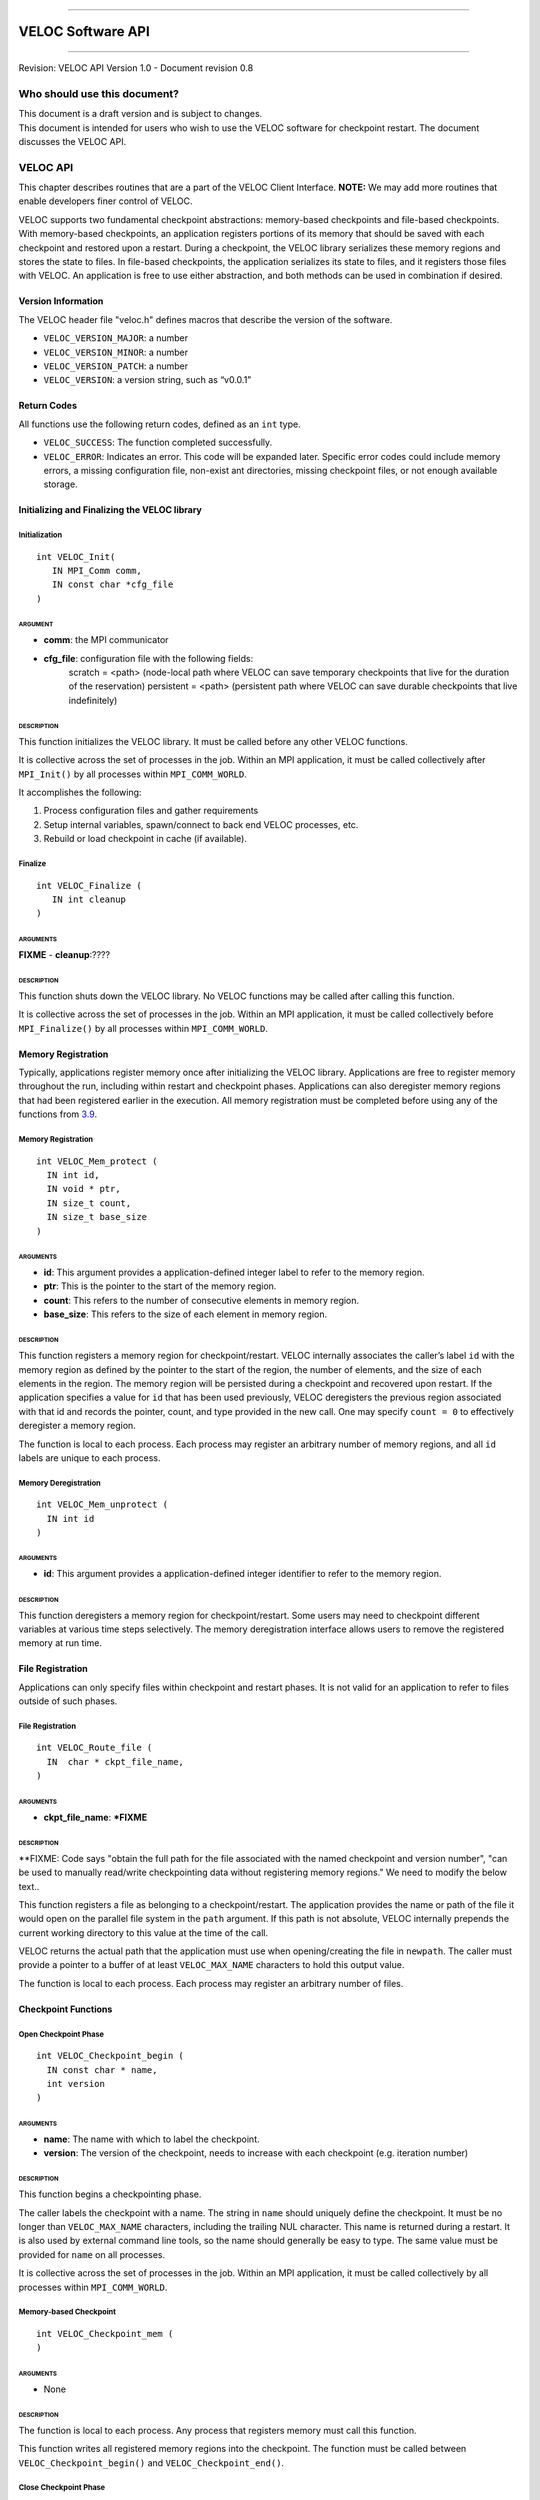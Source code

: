.. raw:: latex

   \vspace*{1.0in}

.. raw:: html

   <div style="color: gray">

--------------

.. raw:: html

   </div>

VELOC Software API
==================

.. raw:: html

   <div style="color: gray">

--------------

.. raw:: html

   </div>

.. raw:: latex

   \vspace*{10.0ex}

.. raw:: latex

   \Large

.. raw:: latex

   \vspace*{2.0ex}

Revision: VELOC API Version 1.0 - Document revision 0.8

.. raw:: latex

   \normalsize

.. raw:: latex

   \setcounter{page}{0}

.. raw:: latex

   \thispagestyle{empty}

.. raw:: latex

   \newpage

.. raw:: latex

   \tableofcontents

.. _ch:audience:

Who should use this document?
-----------------------------

| This document is a draft version and is subject to changes.
| This document is intended for users who wish to use the VELOC software
  for checkpoint restart. The document discusses the VELOC API.


.. _ch:veloc_client_api:

VELOC API
---------

This chapter describes routines that are a part of the VELOC Client
Interface. **NOTE:** We may add more routines that enable developers
finer control of VELOC.

VELOC supports two fundamental checkpoint abstractions: memory-based
checkpoints and file-based checkpoints. With memory-based checkpoints,
an application registers portions of its memory that should be saved
with each checkpoint and restored upon a restart. During a checkpoint,
the VELOC library serializes these memory regions and stores the state
to files. In file-based checkpoints, the application serializes its
state to files, and it registers those files with VELOC. An application
is free to use either abstraction, and both methods can be used in
combination if desired.

Version Information
~~~~~~~~~~~~~~~~~~~

The VELOC header file "veloc.h" defines macros that describe the version
of the software.

-  ``VELOC_VERSION_MAJOR``: a number
-  ``VELOC_VERSION_MINOR``: a number
-  ``VELOC_VERSION_PATCH``: a number
-  ``VELOC_VERSION``: a version string, such as “v0.0.1”

Return Codes
~~~~~~~~~~~~

All functions use the following return codes, defined as an ``int``
type.

-  ``VELOC_SUCCESS``: The function completed successfully.
-  ``VELOC_ERROR``: Indicates an error. This code will be expanded
   later. Specific error codes could include memory errors, a missing
   configuration file, non-exist ant directories, missing checkpoint
   files, or not enough available storage.

Initializing and Finalizing the VELOC library
~~~~~~~~~~~~~~~~~~~~~~~~~~~~~~~~~~~~~~~~~~~~~

Initialization
^^^^^^^^^^^^^^

::

   int VELOC_Init(
      IN MPI_Comm comm, 
      IN const char *cfg_file
   )

ARGUMENT
''''''''
- **comm**: the MPI communicator
- **cfg_file**: configuration file with the following fields:
   scratch = <path> (node-local path where VELOC can save temporary checkpoints that live for the duration of the reservation)
   persistent = <path> (persistent path where VELOC can save durable checkpoints that live indefinitely) 
    

DESCRIPTION
'''''''''''

This function initializes the VELOC library. It must be called before
any other VELOC functions.

It is collective across the set of processes in the job. Within an MPI
application, it must be called collectively after ``MPI_Init()`` by all
processes within ``MPI_COMM_WORLD``.

It accomplishes the following:

#. Process configuration files and gather requirements
#. Setup internal variables, spawn/connect to back end VELOC processes,
   etc.
#. Rebuild or load checkpoint in cache (if available).

Finalize
^^^^^^^^

::

   int VELOC_Finalize (
      IN int cleanup
   )

ARGUMENTS
'''''''''

**FIXME** - **cleanup**:????

.. _description-1:

DESCRIPTION
'''''''''''

This function shuts down the VELOC library. No VELOC functions may be
called after calling this function.

It is collective across the set of processes in the job. Within an MPI
application, it must be called collectively before ``MPI_Finalize()`` by
all processes within ``MPI_COMM_WORLD``.

Memory Registration
~~~~~~~~~~~~~~~~~~~

Typically, applications register memory once after initializing the
VELOC library. Applications are free to register memory throughout the
run, including within restart and checkpoint phases. Applications can
also deregister memory regions that had been registered earlier in the
execution. All memory registration must be completed before using any of
the functions from \ `3.9 <#sec:fti>`__.

.. _memory-registration-1:

Memory Registration
^^^^^^^^^^^^^^^^^^^

::

   int VELOC_Mem_protect (
     IN int id,
     IN void * ptr,
     IN size_t count,
     IN size_t base_size
   )
   
.. _arguments-2:

ARGUMENTS
'''''''''

-  **id**: This argument provides a application-defined integer label to
   refer to the memory region.
-  **ptr**: This is the pointer to the start of the memory region.
-  **count**: This refers to the number of consecutive elements in memory region.
-  **base_size**: This refers to the size of each element in memory region.
   

.. _description-3:

DESCRIPTION
'''''''''''

This function registers a memory region for checkpoint/restart. VELOC
internally associates the caller’s label ``id`` with the memory region
as defined by the pointer to the start of the region, the number of
elements, and the size of each elements in the region. The memory region
will be persisted during a checkpoint and recovered upon restart. If the
application specifies a value for ``id`` that has been used previously,
VELOC deregisters the previous region associated with that id and
records the pointer, count, and type provided in the new call. One may
specify ``count = 0`` to effectively deregister a memory region.

The function is local to each process. Each process may register an
arbitrary number of memory regions, and all ``id`` labels are unique to
each process.

Memory Deregistration
^^^^^^^^^^^^^^^^^^^^^

::

   int VELOC_Mem_unprotect (
     IN int id
   )

.. _arguments-3:

ARGUMENTS
'''''''''

-  **id**: This argument provides a application-defined integer identifier to
   refer to the memory region.

.. _description-4:

DESCRIPTION
'''''''''''

This function deregisters a memory region for checkpoint/restart. Some
users may need to checkpoint different variables at various time steps
selectively. The memory deregistration interface allows users to remove
the registered memory at run time.

File Registration
~~~~~~~~~~~~~~~~~

Applications can only specify files within checkpoint and restart
phases. It is not valid for an application to refer to files outside of
such phases.

.. _file-registration-1:

File Registration
^^^^^^^^^^^^^^^^^

::

   int VELOC_Route_file (
     IN  char * ckpt_file_name,
   )
   
.. _arguments-4:

ARGUMENTS
'''''''''

-  **ckpt_file_name**: ***FIXME**

.. _description-5:

DESCRIPTION
'''''''''''

**FIXME:   Code says "obtain the full path for the file associated with the named checkpoint and version number", "can be used to manually read/write checkpointing data without registering memory regions." We need to modify the below text..


This function registers a file as belonging to a checkpoint/restart. The
application provides the name or path of the file it would open on the
parallel file system in the ``path`` argument. If this path is not
absolute, VELOC internally prepends the current working directory to
this value at the time of the call.

VELOC returns the actual path that the application must use when
opening/creating the file in ``newpath``. The caller must provide a
pointer to a buffer of at least ``VELOC_MAX_NAME`` characters to hold
this output value.

The function is local to each process. Each process may register an
arbitrary number of files.

Checkpoint Functions
~~~~~~~~~~~~~~~~~~~~

Open Checkpoint Phase
^^^^^^^^^^^^^^^^^^^^^

::

   int VELOC_Checkpoint_begin (
     IN const char * name,
     int version
   )

.. _arguments-6:

ARGUMENTS
'''''''''

-  **name**: The name with which to label the checkpoint.
-  **version**: The version of the checkpoint, needs to increase with each checkpoint (e.g. iteration number)    

.. _description-7:

DESCRIPTION
'''''''''''

This function begins a checkpointing phase.

The caller labels the checkpoint with a name. The string in ``name``
should uniquely define the checkpoint. It must be no longer than
``VELOC_MAX_NAME`` characters, including the trailing NUL character.
This name is returned during a restart. It is also used by external
command line tools, so the name should generally be easy to type. The
same value must be provided for ``name`` on all processes.

It is collective across the set of processes in the job. Within an MPI
application, it must be called collectively by all processes within
``MPI_COMM_WORLD``.

Memory-based Checkpoint
^^^^^^^^^^^^^^^^^^^^^^^

::

   int VELOC_Checkpoint_mem (
   )

.. _arguments-7:

ARGUMENTS
'''''''''

-  None

.. _description-8:

DESCRIPTION
'''''''''''

The function is local to each process. Any process that registers memory
must call this function.

This function writes all registered memory regions into the checkpoint. The function must be called between ``VELOC_Checkpoint_begin()`` and
``VELOC_Checkpoint_end()``.

Close Checkpoint Phase
^^^^^^^^^^^^^^^^^^^^^^

::

   int VELOC_Checkpoint_end (
     IN int success
     **FIXME** Is there an IN version parameter as well?
   )

.. _arguments-8:

ARGUMENTS
'''''''''

-  **success**: Input flag indicating whether the calling process
   completed its checkpoint successfully.

.. _description-9:

DESCRIPTION
'''''''''''

This function marks end of a checkpoint phase.

**FIXME: Is the below para correct??**
Inform VELOC that all files for the current checkpoint are complete
(i.e., done writing and closed) and whether they are valid (i.e.,
written without error). A process must close all checkpoint files before
calling this function. A process should set ``success`` to 1 if either it
wrote its checkpoint data successfully or it had no data to checkpoint.
It should set ``success`` to 0 otherwise. VELOC will determine whether all
processes wrote their checkpoint files successfully.

It is collective across the set of processes in the job. Within an MPI
application, it must be called collectively by all processes within
``MPI_COMM_WORLD``.



Restart Functions
~~~~~~~~~~~~~~~~~

Indication of Restart
^^^^^^^^^^^^^^^^^^^^^

::

int VELOC_Restart_test (
   IN const char *name, 
   IN int version
 )


.. _arguments-9:

ARGUMENTS
'''''''''
- **name** : label of the checkpoint
- **version** : maximum version to look for

.. _description-10:

DESCRIPTION
'''''''''''

The paramater ``name'' is the label of the checkpoint. There parameter ``version'' is the maximum version to look for.

This routine determines whether an application can restart from a previous checkpoint.

It is collective across the set of processes in the job. Within an MPI
application, it must be called collectively by all processes within
``MPI_COMM_WORLD``. The same value is returned in ``flag`` on all
processes.

Open Restart Phase
^^^^^^^^^^^^^^^^^^

::  

int VELOC_Restart_begin (
   IN const char *name, 
   IN int version
);


.. _arguments-10:

ARGUMENTS
'''''''''

- **name** : label of the checkpoint
- **version** :  version to look for

.. _description-11:

DESCRIPTION
'''''''''''

This function marks start of the restart phase.

**FIXME** This call returns the name of the checkpoint in ``name``. The caller
must provide a pointer to a buffer of at least ``VELOC_MAX_NAME``
characters to hold this output value.

It is collective across the set of processes in the job. Within an MPI
application, it must be called collectively by all processes within
``MPI_COMM_WORLD``.

Memory-based Restart
^^^^^^^^^^^^^^^^^^^^

::

   int VELOC_Restart_mem (
   )

.. _arguments-11:

ARGUMENTS
'''''''''

-  None

.. _description-12:

DESCRIPTION
'''''''''''

The function is local to each process. This routine reads registered memory regions from the checkpoint file

**FIXME** Each process must specify a unique name in ``file``. If ``file`` is not
an absolute path, the current working directory is prepended at the time
of the call. One should not call ``VELOC_Route_file()`` on this file.

Must be called between ``VELOC_Restart_begin()`` and
``VELOC_Restart_end()``.

Close Restart Phase
^^^^^^^^^^^^^^^^^^^

::

   int VELOC_Restart_end (
     IN int success
   )

.. _arguments-12:

ARGUMENTS
'''''''''

-  **sucess**: set to 1 if the state restore was successful, 0 otherwise.

.. _description-13:

DESCRIPTION
'''''''''''

This function marks the end of a restart phase.

A process should set ``success`` to 1 if either if state store is sucessful. It should set
``success`` to 0 otherwise. VELOC will determine whether all processes
read their checkpoint files successfully.

It is collective across the set of processes in the job. Within an MPI
application, it must be called collectively by all processes within
``MPI_COMM_WORLD``.


